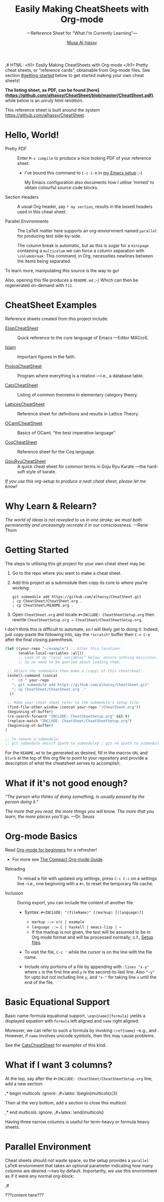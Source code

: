 # Created 2019-07-03 Wed 12:43
#+OPTIONS: toc:nil d:nil
#+OPTIONS: d:nil
#+OPTIONS: toc:nil
#+TITLE: Easily Making CheatSheets with Org-mode
#+AUTHOR: [[http://www.cas.mcmaster.ca/~alhassm/][Musa Al-hassy]]
#+export_file_name: README.org
,# HTML: <h1> Easily Making CheatSheets with Org-mode </h1>
Pretty cheat sheets, or “reference cards”, obtainable from Org-mode files. See section [[#getting-started]] below to get started making your own cheat sheets!

*The listing sheet, as PDF, can be found
 [here](https://github.com/alhassy/CheatSheet/blob/master/CheatSheet.pdf)*,
 while below is an unruly html rendition.

This reference sheet is built around the system
https://github.com/alhassy/CheatSheet.

#+toc: headlines 2
#+subtitle: ---Reference Sheet for “What I'm Currently Learning”---

#+macro: URL https://github.com/alhassy/CheatSheet
#+macro: blurb Pretty cheat sheets, or “reference cards”, obtainable from Org-mode files. See section [[#getting-started]] below to get started making your own cheat sheets!
#+macro: ShowURL @@latex:{\tiny\hspace{6em}\url{ {{{URL}}} } }@@
#+todo: Todo | spacing begin end LaTeX

#+latex_header: \usepackage{titling}

#+latex_header: \def\maketitle#1{}

#+latex: \fontsize{9}{10}\selectfont

#+latex_header: \usepackage[landscape,twocolumn, margin=0.5in]{geometry}
#+latex_header: \usepackage{eufrak} % for mathfrak fonts
#+latex_header: \usepackage{multicol}

#+latex_header: \usepackage[dvipsnames]{xcolor} % named colours
#+latex: \definecolor{grey}{rgb}{0.5,0.5,0.5}

#+latex_header: \usepackage{color}
#+latex_header: \definecolor{darkgreen}{rgb}{0.0, 0.3, 0.1}
#+latex_header: \definecolor{darkblue}{rgb}{0.0, 0.1, 0.3}
#+latex_header: \hypersetup{colorlinks,linkcolor=darkblue,citecolor=darkblue,urlcolor=darkgreen}

#+latex_header: \setlength{\parindent}{0pt}


#+name: globally set itemsep length

#+latex_header: \usepackage{enumitem}
#+latex: \setitemize{itemsep=2pt,topsep=0pt,parsep=0pt,partopsep=0pt}
#+latex: \setdescription{itemsep=0.3em,topsep=0pt,parsep=0pt,partopsep=0pt}



#+latex_header: \RequirePackage{fancyvrb}
#+latex_header: \DefineVerbatimEnvironment{verbatim}{Verbatim}{fontsize=\scriptsize}


#+latex_header: \usepackage{/Users/musa/MyUnicodeSymbols/MyUnicodeSymbols}

#+latex_header: \makeatletter
#+latex_header: \AtBeginEnvironment{minted}{\dontdofcolorbox}
#+latex_header: \def\dontdofcolorbox{\renewcommand\fcolorbox[4][]{##4}}
#+latex_header: \makeatother

#+latex_header: \usepackage{newunicodechar}
#+latex_header: \newunicodechar{𝑻}{\ensuremath{T}}
#+latex_header: \newunicodechar{⊕}{\ensuremath{\oplus}}
#+latex_header: \newunicodechar{≈}{\ensuremath{\approx}}

* Hello, World!

- Pretty PDF :: Enter ~M-x compile~ to produce a nice looking PDF of your reference sheet.
  - I've bound this command to ~C-c C-m~ in [[https://github.com/alhassy/emacs.d][my Emacs setup]] ;-)

    My Emacs configuration also documents how I utilise ‘minted’
    to obtain colourful source code blocks.

- Section Headers :: A usual Org header, say ~* my section~, results in the boxed headers
     used in this cheat sheet.

- Parallel Environments :: The LaTeX matter here supports an org-enviornment
     named ~parallel~ for producing text side-by-side.

     The column break is automatic, but as
     this is sugar for a ~minipage~ containing a ~multicolum~ we can force a column
     separation with ~\columnbreak~: This command, in Org, necessities newlines between
     the items being separated.

#+latex: \vspace{1em}
To learn more, manipulating this source is the way to go!

#+latex: \vspace{1em}
Also, opening this file produces a ~README.md~ ;-)
Which can then be regenerated on-demand with ~f11~.

* CheatSheet Examples

Reference sheets created from this project include:
#+latex: \vspace{1em}

- [[https://github.com/alhassy/ElispCheatSheet][ElispCheatSheet]] :: Quick reference to the core language of Emacs
     ---Editor MACroS.

- [[https://github.com/alhassy/islam][Islam]] :: Important figures in the faith.

- [[https://github.com/alhassy/PrologCheatSheet][PrologCheatSheet]] :: Program where everything is a relation ---i.e., a database table.

- [[https://github.com/alhassy/CatsCheatSheet][CatsCheatSheet]] ::
     Listing of common theorems in elementary category theory.

- [[https://github.com/alhassy/LatticesCheatSheet][LatticesCheatSheet]] ::
     Reference sheet for definitions and results in Lattice Theory.

- [[https://github.com/alhassy/OCamlCheatSheet][OCamlCheatSheet]] :: Basics of OCaml, “the best imperative language”.

- [[https://github.com/alhassy/CoqCheatSheet][CoqCheatSheet]] ::
     Reference sheet for the Coq language.

- [[https://github.com/alhassy/GojuRyuCheatSheet][GojuRyuCheatSheet]] :: A quick cheat sheet for common terms in Goju Ryu Karate
     ---the hard-soft style of karate.

#+begin_center
/If you use this org-setup to produce a neat cheat sheet, please let me know!/
#+end_center

* Why Learn & Relearn?

/The world of ideas is not revealed to us in one stroke;/
/we must both permanently and unceasingly recreate it in/
/our consciousness./ ---Rene Thom

#+latex: \newpage
* Getting Started
The steps to utilising this git project for your own cheat sheet may be:

1. Go to the repo where you want to make a cheat sheet.

2. Add this project as a submodule then copy its core to where you're working:
   #+begin_src shell :tangle no
      git submodule add https://github.com/alhassy/CheatSheet.git
      ; cp CheatSheet/CheatSheet.org .
      ; cp CheatSheet/README.org .
   #+end_src

3. Open ~CheatSheet.org~ and locate ~#+INCLUDE: CheatSheetSetup.org~
   then rewrite ~CheatSheetSetup.org → CheatSheet/CheatSheetSetup.org~.

I don't think this is difficult to automate, so I will likely get
to doing it. Indeed, just copy-paste the following into, say the
~*scratch*~ buffer then ~C-x C-e~ after the final closing parenthesis.

#+begin_src emacs-lisp :tangle no
(let ((your-repo "~/example") ;; Alter this location!
      (enable-local-variables :all))
      ;; Look at my “local variables” below; ensure nothing malicious.
      ;; So no need to be queried about loading them.

 ;; Obtain the submodule then make a /copy/ of this cheatsheet.
 (eshell-command (concat
   "  cd " your-repo
   "; git submodule add https://github.com/alhassy/CheatSheet.git"
   "; cp CheatSheet/CheatSheet.org ."
  ))

 ;; Make your cheat sheet refer to the submodule's setup file.
 (find-file-other-window (concat your-repo "/CheatSheet.org"))
 (beginning-of-buffer)
 (re-search-forward "INCLUDE: CheatSheetSetup.org" nil t)
 (replace-match "INCLUDE: CheatSheet/CheatSheetSetup.org")
 (beginning-of-buffer)
)

;; To remove a submodule:
;; git submodule deinit ⟪path_to_submodule⟫ ; git rm ⟪path_to_submodule⟫
#+end_src

For the ~README.md~ to be generated as desired, fill in the macros ~URL~ and ~blurb~
at the top of this org file to point to your repository and provide a description
of what the cheatsheet serves to accomplish.

* What if it's not good enough?

/“The person who thinks of doing something, is usually passed by the person doing it.”/

#+latex: \vspace{1em}

/The more that you read, the more things you will know./
/The more that you learn, the more places you'll go./
---Dr. Seuss

#+latex: \newpage
* Org-mode Basics

Read [[https://orgmode.org/worg/org-tutorials/org4beginners.html][Org-mode for beginners]] for a refresher!
- For more see [[https://orgmode.org/orgguide.pdf][The Compact Org-mode Guide]].

#+latex: \vspace{1em}

- Reloading :: To reload a file with updated org settings, press
     ~C-c C-c~ on a settings line --i.e., one beginning with a ~#+~, to reset the
      temporary file cache.

- Inclusion :: During export, you can include the content of another file.
  - Syntax: ~#+INCLUDE: "⟨fileName⟩" [⟨markup⟩ [⟨language⟩]]~
    - ~markup ::= src | example~
    - ~language ::= C | haskell | emacs-lisp | ⋯~
    - If the markup is not given, the text will be assumed to be in
      Org mode format and will be processed normally; c.f., [[https://orgmode.org/manual/In_002dbuffer-settings.html][Setup files]].

  - To visit the file, ~C-c '~ while the cursor is on the line with the file name.

  - Include only portions of a file by appending with ~:lines "x-y"~ where ~x~ is the first
    line and ~y~ is the second-to-last line. Also ~"-y"~ for upto but not including line ~y~,
    and ~"x-"~ for taking line ~x~ until the end of the file.

* Basic Equational Support

Basic name-formula equational support. ~\eqn{name}{formula}~
yields a displayed equation with ~formula~ left aligned and ~name~ right aligned:

\eqn{name}{formula}
#+latex: \room
Moreover, we can refer to such a formula by invoking ~\ref{name}~ --e.g., \ref{Functoriality} and \ref{name}.
However, if ~name~ involves unicode symbols, then this may cause problems.

#+latex: \room
See the [[https://github.com/alhassy/CatsCheatSheet][CatsCheatSheet]] for examples of this kind.

* What if I want 3 columns?

At the top, say after the ~#+INCLUDE: CheatSheet/CheatSheetSetup.org~ line, add a new
section:

#+begin_example org :tangle no
,* begin multicols  :ignore:
,#+latex: \begin{multicols}{3}
#+end_example

Then at the very bottom, add a section to close this multicol:

#+begin_example org :tangle no
,* end multicols   :ignore:
,#+latex: \end{multicols}
#+end_example

Having three narrow columns is useful for term-heavy or formula heavy sheets.

#+latex: \newpage
* Parallel Environment

Cheat sheets should not waste space, so the setup provides
a ~parallel~ LaTeX enviornment that takes an optional parameter
indicating how many columns are desired ---two by default.
Importantly, we use this environment as if it were any normal org-block:

#+begin_parallel
#+begin_example org :tangle no
,#
,#+begin_parallel org
???content here???
,#+end_parallel
#+end_example

The initial new line is important, otherwise the parallel environment
occurs in-line, which may not be the intended behaviour.
#+end_parallel

#+latex: \hrule \room
Below we demonstrate that [[https://frama-c.com/][loops implement finite quantifications]]
by showing how the specification of a loop is implemented, unsurprisingly,
using a loop. [[https://github.com/alhassy/MyUnicodeSymbols][I tend to use a lot of unicode.]]

A finite quantification can be defined axiomatically
by the empty-range rule and split-off term rules.
Together these form a recursive definition which can be phrased as a loop.

#+begin_parallel
#+begin_src c
// For _⊕_ : 𝑻 → 𝑻 → 𝑻,
// fold(A,a,b) ≈ (⊕ x : a..b-1 • A[x])
/*@ axiomatic Fold {
  @
  @ logic 𝑻
  @   fold{L}(𝑻 *A, ℤ a, ℤ b)
  @   reads a,b,A, A[..] ;
  @
  @ axiom foldEmptyRange{L} :
  @   ∀ 𝑻 *A, ℤ a, b; a ≥ b
  @   =⇒  fold(A,a,b) == identity(⊕);
  @
  @ axiom foldSplitOffTerm{L} :
  @   ∀ 𝑻 *A, ℤ a, b; a ≤ b
  @   =⇒      fold(A, a, b+1)
  @        == fold(A, a, b  ) ⊕ A[b];
  @ }
  @*/
#+end_src
#+latex: \columnbreak
#+begin_src c
/*@ requires \valid(A+(0..N-1));
  @ assigns \nothing;
  @ ensures \result == fold(A,0,N);
  @*/
𝑻 fold(int N, 𝑻* A) {

    𝑻 total = identity(⊕);

    /*@ loop invariant 0 <= n <= N;
      @ loop invariant total == fold(A,0,n);
      @ loop assigns n, total;
      @ loop variant N-n;
    ,*/
    for(int n = 0; n != N; n++)
    total = total ⊕ A[n];
    return total;
}
#+end_src
#+end_parallel

#+latex: \vspace{-0.5em}

This pseudo-code is reified by giving concrete values
for ~(𝑻, ⊕, identity)~ such as ~(int, +, 0)~ or ~(bool, ||, false)~.
Any [[https://en.wikipedia.org/wiki/Monoid][monoid]] will do.

#+latex: \room \hrule \room

~parallelNB~ produces a side-by-side rendition with ‘N’o ‘B’ar:

#+begin_parallelNB
left \newline left \newline left

#+latex: \columnbreak
right \newline right \newline right
#+end_parallelNB

Here is an example with four columns:

#+begin_parallel
left \newline left \newline left

#+latex: \columnbreak
middle \newline middle \newline middle

#+latex: \columnbreak
middle \newline middle \newline middle

#+latex: \columnbreak
right \newline right \newline right
#+end_parallel

Here is an example with three columns and ‘n’o ‘b’ar:

#+begin_parallel3NB
left \newline left \newline left

#+latex: \columnbreak
middle \newline middle \newline middle

#+latex: \columnbreak
right \newline right \newline right
#+end_parallel3NB



#+latex: \newpage
